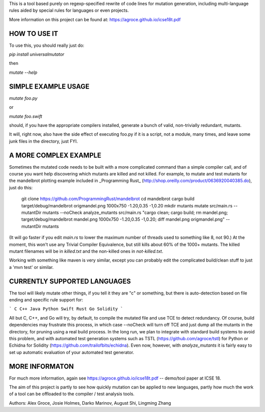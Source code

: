 This is a tool based purely on regexp-specified rewrite of code lines for mutation generation, including
multi-language rules aided by special rules for languages or even projects.

More information on this project can be found at: https://agroce.github.io/icse18t.pdf 

HOW TO USE IT
=============

To use this, you should really just do:

`pip install universalmutator`

then

`mutate --help`

SIMPLE EXAMPLE USAGE
====================

`mutate foo.py`

or

`mutate foo.swift`

should, if you have the appropriate compilers installed, generate a bunch of valid, non-trivially redundant, mutants.

It will, right now, also have the side effect of executing foo.py if it is a script, not a module,
many times, and leave some junk files in the directory, just FYI.

A MORE COMPLEX EXAMPLE
======================

Sometimes the mutated code needs to be built with a more complicated command than a simple compiler call, and of course you want help discovering which mutants are killed and not killed.  For example, to mutate and test mutants for the mandelbrot plotting example included in _Programming Rust_ (http://shop.oreilly.com/product/0636920040385.do), just do this:


    git clone https://github.com/ProgrammingRust/mandelbrot
    cd mandelbrot
    cargo build
    target/debug/mandelbrot origmandel.png 1000x750 -1.20,0.35 -1,0.20
    mkdir mutants
    mutate src/main.rs --mutantDir mutants --noCheck
    analyze_mutants src/main.rs "cargo clean; cargo build; rm mandel.png; target/debug/mandelbrot mandel.png 1000x750 -1.20,0.35 -1,0.20; diff mandel.png origmandel.png" --mutantDir mutants

(It will go faster if you edit `main.rs` to lower the maximum number of threads used to something like 8, not 90.) At the moment, this won't use any Trivial Compiler Equivalence, but still kills about 60% of the 1000+ mutants. The killed mutant filenames will be in `killed.txt` and the non-killed ones in `not-killed.txt`.

Working with something like maven is very similar, except you can probably edit the complicated build/clean stuff to just a 'mvn test' or similar.

CURRENTLY SUPPORTED LANGUAGES
=============================

The tool will likely mutate other things, if you tell it they are "c" or something, but there is auto-detection based on file ending and specific rule support for:

```
C
C++
Java
Python
Swift
Rust
Go
Solidity
```

All but C, C++, and Go will try, by default, to compile the mutated file and use TCE to detect redundancy.  Of course, build dependencies may frustrate this process, in which case --noCheck will turn off TCE and just dump all the mutants in the directory, for pruning using a real build process.  In the long run, we plan to integrate with standard build systems to avoid this problem, and with automated test generation systems such as TSTL (https://github.com/agroce/tstl) for Python or Echidna for Solidity (https://github.com/trailofbits/echidna).  Even now, however, with `analyze_mutants` it is fairly easy to set up automatic evaluation of your automated test generator.

MORE INFORMATON
===============

For much more information, again see https://agroce.github.io/icse18t.pdf -- demo/tool paper at ICSE 18.

The aim of this project is partly to see how quickly mutation can be applied to new languages, partly how much the work of a tool can be
offloaded to the compiler / test analysis tools.

Authors:  Alex Groce, Josie Holmes, Darko Marinov, August Shi, Lingming Zhang


